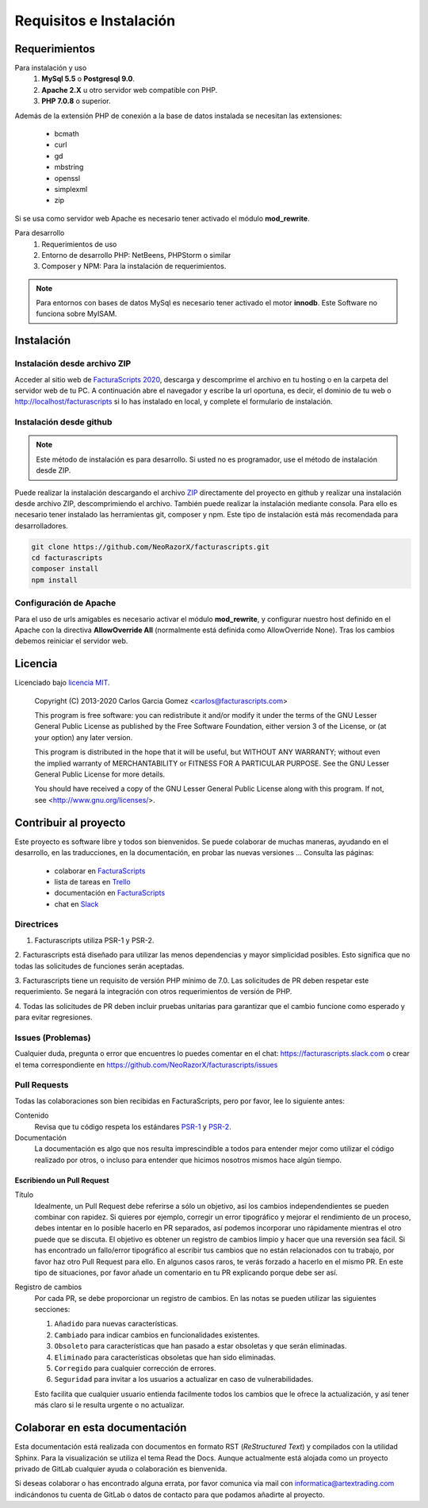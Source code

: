 .. highlight:: rst
.. title:: Facturascripts requisitos para instalación
.. meta::
  :http-equiv=Content-Type: text/html; charset=UTF-8
  :generator: FacturaScripts Documentacion
  :description: Software de facturación y contabilidad para pymes, fácil, libre
  :keywords: facturascripts, requisitos, instalar, facturacion, contabilidad
  :github_url: https://github.com/ArtexTrading/facturascripts-docs/blob/master/es/Overview.rst


########################
Requisitos e Instalación
########################

Requerimientos
==============

Para instalación y uso
    1. **MySql 5.5** o **Postgresql 9.0**.
    2. **Apache 2.X** u otro servidor web compatible con PHP.
    3. **PHP 7.0.8** o superior.

Además de la extensión PHP de conexión a la base de datos instalada se necesitan las extensiones:

    - bcmath
    - curl
    - gd
    - mbstring
    - openssl
    - simplexml
    - zip

Si se usa como servidor web Apache es necesario tener activado el módulo **mod_rewrite**.


Para desarrollo
    1. Requerimientos de uso
    2. Entorno de desarrollo PHP: NetBeens, PHPStorm o similar
    3. Composer y NPM: Para la instalación de requerimientos.


.. note::

   Para entornos con bases de datos MySql es necesario tener activado el motor **innodb**.
   Este Software no funciona sobre MyISAM.



Instalación
===========

Instalación desde archivo ZIP
-----------------------------

Acceder al sitio web de `FacturaScripts 2020 <https://www.facturascripts.com/descargar>`_,
descarga y descomprime el archivo en tu hosting o en la carpeta del servidor web de tu PC.
A continuación abre el navegador y escribe la url oportuna, es decir, el dominio
de tu web o http://localhost/facturascripts si lo has instalado en local,
y complete el formulario de instalación.

Instalación desde github
------------------------

.. note::
    Este método de instalación es para desarrollo. Si usted no es programador, use el método de instalación desde ZIP.


Puede realizar la instalación descargando el archivo `ZIP <https://github.com/NeoRazorX/facturascripts/archive/master.zip>`_
directamente del proyecto en github y realizar una instalación desde archivo ZIP, descomprimiendo el archivo.
También puede realizar la instalación mediante consola. Para ello es necesario tener instalado
las herramientas git, composer y npm. Este tipo de instalación está más recomendada para desarrolladores.

.. code-block:: bash

        git clone https://github.com/NeoRazorX/facturascripts.git
        cd facturascripts
        composer install
        npm install


Configuración de Apache
-----------------------
Para el uso de urls amigables es necesario activar el módulo **mod_rewrite**, y configurar nuestro host
definido en el Apache con la directiva **AllowOverride All** (normalmente está definida como AllowOverride None).
Tras los cambios debemos reiniciar el servidor web.


Licencia
========

Licenciado bajo `licencia MIT <http://opensource.org/licenses/MIT>`_.

    Copyright (C) 2013-2020  Carlos Garcia Gomez  <carlos@facturascripts.com>

    This program is free software: you can redistribute it and/or modify
    it under the terms of the GNU Lesser General Public License as
    published by the Free Software Foundation, either version 3 of the
    License, or (at your option) any later version.

    This program is distributed in the hope that it will be useful,
    but WITHOUT ANY WARRANTY; without even the implied warranty of
    MERCHANTABILITY or FITNESS FOR A PARTICULAR PURPOSE.  See the
    GNU Lesser General Public License for more details.

    You should have received a copy of the GNU Lesser General Public License
    along with this program. If not, see <http://www.gnu.org/licenses/>.


Contribuir al proyecto
======================

Este proyecto es software libre y todos son bienvenidos. Se puede colaborar de muchas maneras,
ayudando en el desarrollo, en las traducciones, en la documentación, en probar las nuevas versiones ... Consulta las páginas:

    - colaborar en `FacturaScripts <https://www.facturascripts.com/colabora>`__
    - lista de tareas en `Trello <https://trello.com/b/cMmIBn4j/facturascripts>`__
    - documentación en `FacturaScripts <https://www.facturascripts.com/doc>`__
    - chat en `Slack <https://facturascripts.slack.com/messages>`__


Directrices
-----------

1. Facturascripts utiliza PSR-1 y PSR-2.

2. Facturascripts está diseñado para utilizar las menos dependencias y mayor simplicidad posibles.
Esto significa que no todas las solicitudes de funciones serán aceptadas.

3. Facturascripts tiene un requisito de versión PHP mínimo de 7.0. Las solicitudes de PR deben respetar
este requerimiento. Se negará la integración con otros requerimientos de versión de PHP.

4. Todas las solicitudes de PR deben incluir pruebas unitarias para garantizar que el cambio funcione como
esperado y para evitar regresiones.


Issues (Problemas)
------------------

Cualquier duda, pregunta o error que encuentres lo puedes comentar en el chat: https://facturascripts.slack.com
o crear el tema correspondiente en https://github.com/NeoRazorX/facturascripts/issues


Pull Requests
-------------

Todas las colaboraciones son bien recibidas en FacturaScripts, pero por favor, lee lo siguiente antes:

Contenido
    Revisa que tu código respeta los estándares `PSR-1 <http://www.php-fig.org/psr/psr-1>`__ y `PSR-2 <http://www.php-fig.org/psr/psr-2>`__.

Documentación
    La documentación es algo que nos resulta imprescindible a todos para entender mejor como utilizar
    el código realizado por otros, o incluso para entender que hicimos nosotros mismos hace algún tiempo.


Escribiendo un Pull Request
^^^^^^^^^^^^^^^^^^^^^^^^^^^

Título
    Idealmente, un Pull Request debe referirse a sólo un objetivo, así los cambios independendientes se pueden combinar con rapidez.
    Si quieres por ejemplo, corregir un error tipográfico y mejorar el rendimiento de un proceso, debes intentar en lo posible hacerlo
    en PR separados, así podemos incorporar uno rápidamente mientras el otro puede que se discuta.
    El objetivo es obtener un registro de cambios limpio y hacer que una reversión sea fácil.
    Si has encontrado un fallo/error tipográfico al escribir tus cambios que no están relacionados con tu trabajo, por favor haz otro
    Pull Request para ello. En algunos casos raros, te verás forzado a hacerlo en el mismo PR. En este tipo de situaciones,
    por favor añade un comentario en tu PR explicando porque debe ser así.

Registro de cambios
    Por cada PR, se debe proporcionar un registro de cambios.
    En las notas se pueden utilizar las siguientes secciones:

    #. ``Añadido`` para nuevas características.
    #. ``Cambiado`` para indicar cambios en funcionalidades existentes.
    #. ``Obsoleto`` para características que han pasado a estar obsoletas y que serán eliminadas.
    #. ``Eliminado`` para características obsoletas que han sido eliminadas.
    #. ``Corregido`` para cualquier corrección de errores.
    #. ``Seguridad`` para invitar a los usuarios a actualizar en caso de vulnerabilidades.

    Esto facilita que cualquier usuario entienda facilmente todos los cambios que le ofrece la actualización,
    y así tener más claro si le resulta urgente o no actualizar.


Colaborar en esta documentación
===============================

Esta documentación está realizada con documentos en formato RST (*ReStructured Text*) y compilados
con la utilidad Sphinx. Para la visualización se utiliza el tema Read the Docs.
Aunque actualmente está alojada como un proyecto privado de GitLab cualquier ayuda
o colaboración es bienvenida.

Si deseas colaborar o has encontrado alguna errata, por favor comunica via mail
con informatica@artextrading.com indicándonos tu cuenta de GitLab o datos de contacto
para que podamos añadirte al proyecto.
